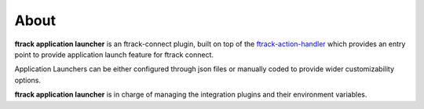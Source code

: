 ..
    :copyright: Copyright (c) 2021 ftrack

#####
About
#####

**ftrack application launcher** is an ftrack-connect plugin, built on top of the `ftrack-action-handler <http://ftrack-action-handler.rtd.ftrack.com/en/stable/>`_
which provides an entry point to provide application launch feature for ftrack connect.

Application Launchers can be either configured through json files or manually coded to provide wider customizability options.

**ftrack application launcher** is in charge of managing the integration plugins and their environment variables.
